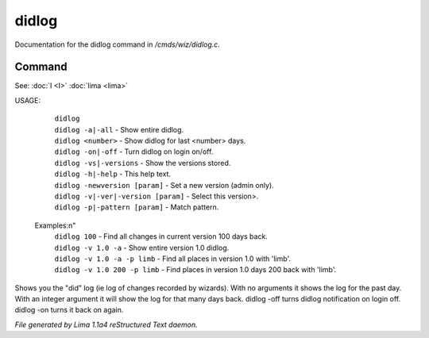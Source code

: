 didlog
*******

Documentation for the didlog command in */cmds/wiz/didlog.c*.

Command
=======

See: :doc:`I <I>` :doc:`lima <lima>` 

USAGE:

   |  ``didlog``
   |  ``didlog -a|-all``                   - Show entire didlog.
   |  ``didlog <number>``                  - Show didlog for last <number> days.
   |  ``didlog -on|-off``                  - Turn didlog on login on/off.
   |  ``didlog -vs|-versions``             - Show the versions stored.
   |  ``didlog -h|-help``                  - This help text.
   |  ``didlog -newversion [param]``       - Set a new version (admin only).
   |  ``didlog -v|-ver|-version [param]``  - Select this version>.
   |  ``didlog -p|-pattern [param]``       - Match pattern.

 Examples:\n"
   |  ``didlog 100``                       - Find all changes in current version 100 days back.
   |  ``didlog -v 1.0 -a``                 - Show entire version 1.0 didlog.
   |  ``didlog -v 1.0 -a -p limb``         - Find all places in version 1.0 with 'limb'.
   |  ``didlog -v 1.0 200 -p limb``        - Find places in version 1.0 days 200 back with 'limb'.

Shows you the "did" log (ie log of changes recorded by wizards).
With no arguments it shows the log for the past day.
With an integer argument it will show the log for that many days back.
didlog -off turns didlog notification on login off.
didlog -on turns it back on again.

.. TAGS: RST



*File generated by Lima 1.1a4 reStructured Text daemon.*
